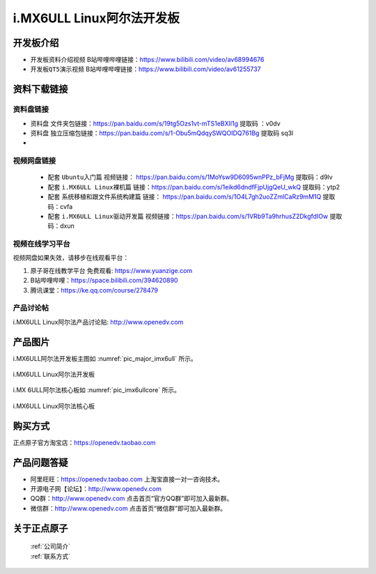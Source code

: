 
i.MX6ULL Linux阿尔法开发板
=======================

开发板介绍
----------

- ``开发板资料介绍视频`` B站哔哩哔哩链接：https://www.bilibili.com/video/av68994676  

- ``开发板QT5演示视频`` B站哔哩哔哩链接：https://www.bilibili.com/video/av61255737  

资料下载链接
------------

资料盘链接
^^^^^^^^^^^

- ``资料盘`` 文件夹包链接：https://pan.baidu.com/s/19tg5Ozs1vt-mTS1eBXIl1g   提取码 ：v0dv  
 
- ``资料盘`` 独立压缩包链接：https://pan.baidu.com/s/1-Obu5mQdqySWQOIDQ761Bg   提取码 sq3l   
- 
视频网盘链接
^^^^^^^^^^^

   -  配套 ``Ubuntu入门篇`` 视频链接： https://pan.baidu.com/s/1MoYsw9D6095wnPPz_bFjMg  提取码：d9lv

   -  配套 ``i.MX6ULL Linux裸机篇`` 链接：https://pan.baidu.com/s/1eikd6dndfFjpUjgQeU_wkQ  提取码：ytp2  

   -  配套 ``系统移植和跟文件系统构建篇`` 链接： https://pan.baidu.com/s/1O4L7gh2uoZZmlCaRz9mM1Q  提取码：cvfa 

   -  配套 ``i.MX6ULL Linux驱动开发篇`` 视频链接：https://pan.baidu.com/s/1VRb9Ta9hrhusZ2DkgfdIOw 提取码：dxun
      
视频在线学习平台
^^^^^^^^^^^^^^^^^

视频网盘如果失效，请移步在线观看平台：

1. ``原子哥在线教学平台`` 免费观看: https://www.yuanzige.com
#. B站哔哩哔哩：https://space.bilibili.com/394620890
#. 腾讯课堂：https://ke.qq.com/course/278479
   
   
产品讨论帖
^^^^^^^^^^^^^^^^^

i.MX6ULL Linux阿尔法产品讨论贴: http://www.openedv.com 


产品图片
--------

i.MX6ULL阿尔法开发板主图如 :numref:`pic_major_imx6ull` 所示。

.. _pic_major_imx6ull:

.. figure:: media/imx6ull/imx_6ull_core.png
   :align: center

   i.MX6ULL Linux阿尔法开发板


i.MX 6ULL阿尔法核心板如 :numref:`pic_imx6ullcore` 所示。

.. _pic_imx6ullcore:

.. figure:: media/imx6ull/imx_6ull_core.png
   :align: center

   i.MX6ULL Linux阿尔法核心板



购买方式
-------- 

正点原子官方淘宝店：https://openedv.taobao.com 




产品问题答疑
------------

- 阿里旺旺：https://openedv.taobao.com 上淘宝直接一对一咨询技术。  
- 开源电子网【论坛】：http://www.openedv.com 
- QQ群：http://www.openedv.com   点击首页“官方QQ群”即可加入最新群。 
- 微信群：http://www.openedv.com 点击首页“微信群”即可加入最新群。
  


关于正点原子  
-----------------

 | :ref:`公司简介` 
 | :ref:`联系方式`







